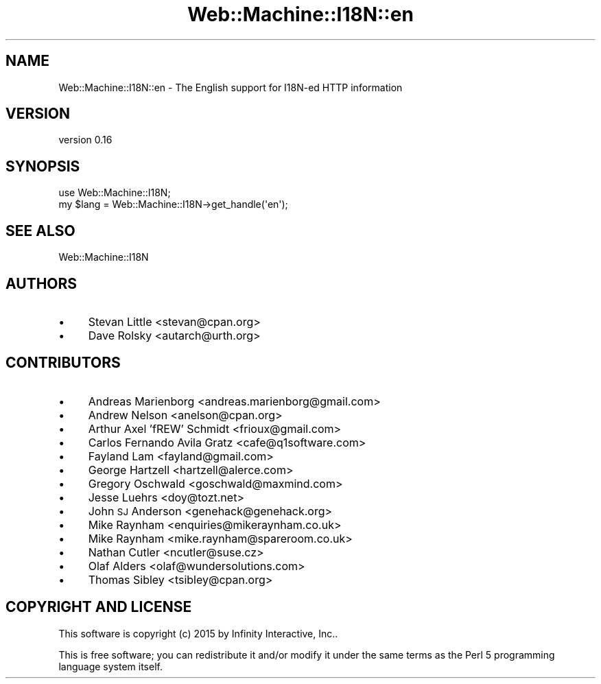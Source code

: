 .\" Automatically generated by Pod::Man 2.28 (Pod::Simple 3.28)
.\"
.\" Standard preamble:
.\" ========================================================================
.de Sp \" Vertical space (when we can't use .PP)
.if t .sp .5v
.if n .sp
..
.de Vb \" Begin verbatim text
.ft CW
.nf
.ne \\$1
..
.de Ve \" End verbatim text
.ft R
.fi
..
.\" Set up some character translations and predefined strings.  \*(-- will
.\" give an unbreakable dash, \*(PI will give pi, \*(L" will give a left
.\" double quote, and \*(R" will give a right double quote.  \*(C+ will
.\" give a nicer C++.  Capital omega is used to do unbreakable dashes and
.\" therefore won't be available.  \*(C` and \*(C' expand to `' in nroff,
.\" nothing in troff, for use with C<>.
.tr \(*W-
.ds C+ C\v'-.1v'\h'-1p'\s-2+\h'-1p'+\s0\v'.1v'\h'-1p'
.ie n \{\
.    ds -- \(*W-
.    ds PI pi
.    if (\n(.H=4u)&(1m=24u) .ds -- \(*W\h'-12u'\(*W\h'-12u'-\" diablo 10 pitch
.    if (\n(.H=4u)&(1m=20u) .ds -- \(*W\h'-12u'\(*W\h'-8u'-\"  diablo 12 pitch
.    ds L" ""
.    ds R" ""
.    ds C` ""
.    ds C' ""
'br\}
.el\{\
.    ds -- \|\(em\|
.    ds PI \(*p
.    ds L" ``
.    ds R" ''
.    ds C`
.    ds C'
'br\}
.\"
.\" Escape single quotes in literal strings from groff's Unicode transform.
.ie \n(.g .ds Aq \(aq
.el       .ds Aq '
.\"
.\" If the F register is turned on, we'll generate index entries on stderr for
.\" titles (.TH), headers (.SH), subsections (.SS), items (.Ip), and index
.\" entries marked with X<> in POD.  Of course, you'll have to process the
.\" output yourself in some meaningful fashion.
.\"
.\" Avoid warning from groff about undefined register 'F'.
.de IX
..
.nr rF 0
.if \n(.g .if rF .nr rF 1
.if (\n(rF:(\n(.g==0)) \{
.    if \nF \{
.        de IX
.        tm Index:\\$1\t\\n%\t"\\$2"
..
.        if !\nF==2 \{
.            nr % 0
.            nr F 2
.        \}
.    \}
.\}
.rr rF
.\" ========================================================================
.\"
.IX Title "Web::Machine::I18N::en 3"
.TH Web::Machine::I18N::en 3 "2015-07-05" "perl v5.12.5" "User Contributed Perl Documentation"
.\" For nroff, turn off justification.  Always turn off hyphenation; it makes
.\" way too many mistakes in technical documents.
.if n .ad l
.nh
.SH "NAME"
Web::Machine::I18N::en \- The English support for I18N\-ed HTTP information
.SH "VERSION"
.IX Header "VERSION"
version 0.16
.SH "SYNOPSIS"
.IX Header "SYNOPSIS"
.Vb 1
\&  use Web::Machine::I18N;
\&
\&  my $lang = Web::Machine::I18N\->get_handle(\*(Aqen\*(Aq);
.Ve
.SH "SEE ALSO"
.IX Header "SEE ALSO"
Web::Machine::I18N
.SH "AUTHORS"
.IX Header "AUTHORS"
.IP "\(bu" 4
Stevan Little <stevan@cpan.org>
.IP "\(bu" 4
Dave Rolsky <autarch@urth.org>
.SH "CONTRIBUTORS"
.IX Header "CONTRIBUTORS"
.IP "\(bu" 4
Andreas Marienborg <andreas.marienborg@gmail.com>
.IP "\(bu" 4
Andrew Nelson <anelson@cpan.org>
.IP "\(bu" 4
Arthur Axel 'fREW' Schmidt <frioux@gmail.com>
.IP "\(bu" 4
Carlos Fernando Avila Gratz <cafe@q1software.com>
.IP "\(bu" 4
Fayland Lam <fayland@gmail.com>
.IP "\(bu" 4
George Hartzell <hartzell@alerce.com>
.IP "\(bu" 4
Gregory Oschwald <goschwald@maxmind.com>
.IP "\(bu" 4
Jesse Luehrs <doy@tozt.net>
.IP "\(bu" 4
John \s-1SJ\s0 Anderson <genehack@genehack.org>
.IP "\(bu" 4
Mike Raynham <enquiries@mikeraynham.co.uk>
.IP "\(bu" 4
Mike Raynham <mike.raynham@spareroom.co.uk>
.IP "\(bu" 4
Nathan Cutler <ncutler@suse.cz>
.IP "\(bu" 4
Olaf Alders <olaf@wundersolutions.com>
.IP "\(bu" 4
Thomas Sibley <tsibley@cpan.org>
.SH "COPYRIGHT AND LICENSE"
.IX Header "COPYRIGHT AND LICENSE"
This software is copyright (c) 2015 by Infinity Interactive, Inc..
.PP
This is free software; you can redistribute it and/or modify it under
the same terms as the Perl 5 programming language system itself.
